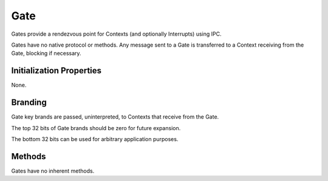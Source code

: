 .. _kor-gate:

Gate
====

Gates provide a rendezvous point for Contexts (and optionally Interrupts) using
IPC.

Gates have no native protocol or methods.  Any message sent to a Gate is
transferred to a Context receiving from the Gate, blocking if necessary.


Initialization Properties
-------------------------

None.


Branding
--------

Gate key brands are passed, uninterpreted, to Contexts that receive from the
Gate.

The top 32 bits of Gate brands should be zero for future expansion.

The bottom 32 bits can be used for arbitrary application purposes.


Methods
-------

Gates have no inherent methods.
